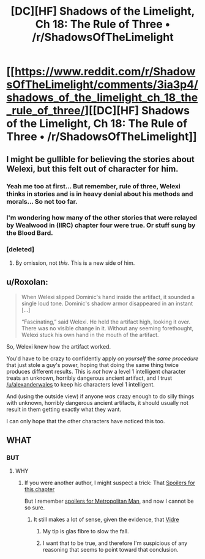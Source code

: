 #+TITLE: [DC][HF] Shadows of the Limelight, Ch 18: The Rule of Three • /r/ShadowsOfTheLimelight

* [[https://www.reddit.com/r/ShadowsOfTheLimelight/comments/3ia3p4/shadows_of_the_limelight_ch_18_the_rule_of_three/][[DC][HF] Shadows of the Limelight, Ch 18: The Rule of Three • /r/ShadowsOfTheLimelight]]
:PROPERTIES:
:Author: alexanderwales
:Score: 30
:DateUnix: 1440468028.0
:DateShort: 2015-Aug-25
:END:

** I might be gullible for believing the stories about Welexi, but this felt out of character for him.
:PROPERTIES:
:Author: gossypiboma
:Score: 6
:DateUnix: 1440504047.0
:DateShort: 2015-Aug-25
:END:

*** Yeah me too at first... But remember, rule of three, Welexi thinks in stories and is in heavy denial about his methods and morals... So not too far.
:PROPERTIES:
:Author: SvalbardCaretaker
:Score: 7
:DateUnix: 1440506548.0
:DateShort: 2015-Aug-25
:END:


*** I'm wondering how many of the other stories that were relayed by Wealwood in (IIRC) chapter four were true. Or stuff sung by the Blood Bard.
:PROPERTIES:
:Author: rational_rodeo
:Score: 5
:DateUnix: 1440526540.0
:DateShort: 2015-Aug-25
:END:


*** [deleted]
:PROPERTIES:
:Score: 5
:DateUnix: 1440519983.0
:DateShort: 2015-Aug-25
:END:

**** By omission, not /this/. This is a new side of him.
:PROPERTIES:
:Author: gossypiboma
:Score: 4
:DateUnix: 1440525490.0
:DateShort: 2015-Aug-25
:END:


** u/Roxolan:
#+begin_quote
  When Welexi slipped Dominic's hand inside the artifact, it sounded a single loud tone. Dominic's shadow armor disappeared in an instant [...]

  “Fascinating,” said Welexi. He held the artifact high, looking it over. There was no visible change in it. Without any seeming forethought, Welexi stuck his own hand in the mouth of the artifact.
#+end_quote

So, Welexi knew how the artifact worked.

You'd have to be crazy to confidently apply /on yourself/ the /same procedure/ that just stole a guy's power, hoping that doing the same thing twice produces different results. This is /not/ how a level 1 intelligent character treats an unknown, horribly dangerous ancient artifact, and I trust [[/u/alexanderwales]] to keep his characters level 1 intelligent.

And (using the outside view) if anyone /was/ crazy enough to do silly things with unknown, horribly dangerous ancient artifacts, it should usually not result in them getting exactly what they want.

I can only hope that the other characters have noticed this too.
:PROPERTIES:
:Author: Roxolan
:Score: 5
:DateUnix: 1440623133.0
:DateShort: 2015-Aug-27
:END:


** WHAT
:PROPERTIES:
:Author: protagnostic
:Score: 4
:DateUnix: 1440477333.0
:DateShort: 2015-Aug-25
:END:

*** BUT
:PROPERTIES:
:Author: protagnostic
:Score: 3
:DateUnix: 1440477345.0
:DateShort: 2015-Aug-25
:END:

**** WHY
:PROPERTIES:
:Author: protagnostic
:Score: 3
:DateUnix: 1440477355.0
:DateShort: 2015-Aug-25
:END:

***** If you were another author, I might suspect a trick: That [[#s][Spoilers for this chapter]]

But I remember [[#s][spoilers for Metropolitan Man]], and now I cannot be so sure.
:PROPERTIES:
:Author: protagnostic
:Score: 4
:DateUnix: 1440477571.0
:DateShort: 2015-Aug-25
:END:

****** It still makes a lot of sense, given the evidence, that [[#s][Vidre]]
:PROPERTIES:
:Author: eltegid
:Score: 3
:DateUnix: 1440493099.0
:DateShort: 2015-Aug-25
:END:

******* My tip is glas fibre to slow the fall.
:PROPERTIES:
:Author: SvalbardCaretaker
:Score: 5
:DateUnix: 1440506479.0
:DateShort: 2015-Aug-25
:END:


******* I want that to be true, and therefore I'm suspicious of any reasoning that seems to point toward that conclusion.
:PROPERTIES:
:Author: protagnostic
:Score: 4
:DateUnix: 1440520615.0
:DateShort: 2015-Aug-25
:END:
